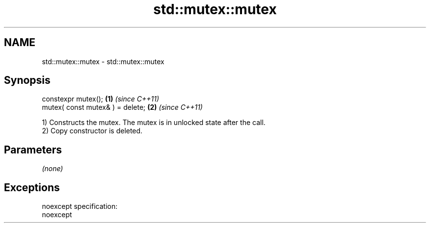 .TH std::mutex::mutex 3 "Nov 25 2015" "2.0 | http://cppreference.com" "C++ Standard Libary"
.SH NAME
std::mutex::mutex \- std::mutex::mutex

.SH Synopsis
   constexpr mutex();              \fB(1)\fP \fI(since C++11)\fP
   mutex( const mutex& ) = delete; \fB(2)\fP \fI(since C++11)\fP

   1) Constructs the mutex. The mutex is in unlocked state after the call.
   2) Copy constructor is deleted.

.SH Parameters

   \fI(none)\fP

.SH Exceptions

   noexcept specification:  
   noexcept
     
